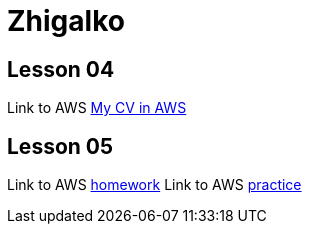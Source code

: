 = Zhigalko

== Lesson 04

Link to AWS link:http://ec2-54-144-232-209.compute-1.amazonaws.com:8080/cv/[My CV in AWS]

== Lesson 05

Link to AWS link:http://ec2-54-144-232-209.compute-1.amazonaws.com:8080/umwa/[homework]
Link to AWS link:http://ec2-54-144-232-209.compute-1.amazonaws.com:8080/practice05/[practice]
